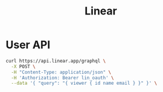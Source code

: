 #+title: Linear

* User API

#+begin_src sh :results raw
curl https://api.linear.app/graphql \
  -X POST \
  -H "Content-Type: application/json" \
  -H 'Authorization: Bearer lin_oauth' \
  --data '{ "query": "{ viewer { id name email } }" }' \
#+end_src

#+RESULTS:
{"data":{"viewer":{"id":"5860978b-2b66-41ad-81c9-01f7c1fb919d","name":"Hai W.","email":"freizl.em@gmail.com"}}}

